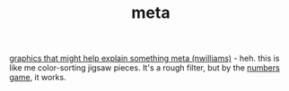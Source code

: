 :PROPERTIES:
:ID:       c244f543-2917-4b32-8bde-883a3e1d5361
:END:
#+TITLE: meta

[[https://www.are.na/nicole-williams/graphics-that-might-help-someone-explain-something-meta][graphics that might help explain something meta (nwilliams)]] - heh. this is like me color-sorting jigsaw pieces. It's a rough filter, but by the [[id:af3d466f-f10d-42d3-86a7-2e4dbde3f1e0][numbers game]], it works.
